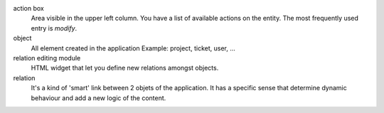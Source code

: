 action box
    Area visible in the upper left column. You have a list of available actions on the entity. The most frequently used entry is `modify`.

object
    All element created in the application
    Example: project, ticket, user, ...

relation editing module
    HTML widget that let you define new relations amongst objects.

relation
    It's a kind of 'smart' link between 2 objets of the application. It has a specific sense that determine dynamic behaviour and add a new logic of the content.


